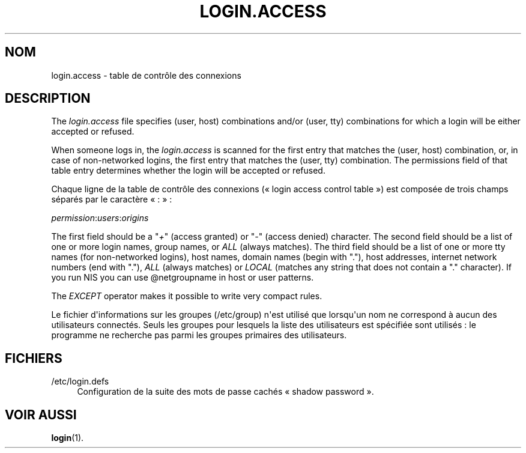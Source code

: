 '\" t
.\"     Title: login.access
.\"    Author: Marek Micha\(/lkiewicz
.\" Generator: DocBook XSL Stylesheets vsnapshot <http://docbook.sf.net/>
.\"      Date: 19/03/2025
.\"    Manual: File Formats and Configuration Files
.\"    Source: shadow-utils 4.17.4
.\"  Language: French
.\"
.TH "LOGIN\&.ACCESS" "5" "19/03/2025" "shadow\-utils 4\&.17\&.4" "File Formats and Configuration"
.\" -----------------------------------------------------------------
.\" * Define some portability stuff
.\" -----------------------------------------------------------------
.\" ~~~~~~~~~~~~~~~~~~~~~~~~~~~~~~~~~~~~~~~~~~~~~~~~~~~~~~~~~~~~~~~~~
.\" http://bugs.debian.org/507673
.\" http://lists.gnu.org/archive/html/groff/2009-02/msg00013.html
.\" ~~~~~~~~~~~~~~~~~~~~~~~~~~~~~~~~~~~~~~~~~~~~~~~~~~~~~~~~~~~~~~~~~
.ie \n(.g .ds Aq \(aq
.el       .ds Aq '
.\" -----------------------------------------------------------------
.\" * set default formatting
.\" -----------------------------------------------------------------
.\" disable hyphenation
.nh
.\" disable justification (adjust text to left margin only)
.ad l
.\" -----------------------------------------------------------------
.\" * MAIN CONTENT STARTS HERE *
.\" -----------------------------------------------------------------
.SH "NOM"
login.access \- table de contr\(^ole des connexions
.SH "DESCRIPTION"
.PP
The
\fIlogin\&.access\fR
file specifies (user, host) combinations and/or (user, tty) combinations for which a login will be either accepted or refused\&.
.PP
When someone logs in, the
\fIlogin\&.access\fR
is scanned for the first entry that matches the (user, host) combination, or, in case of non\-networked logins, the first entry that matches the (user, tty) combination\&. The permissions field of that table entry determines whether the login will be accepted or refused\&.
.PP
Chaque ligne de la table de contr\(^ole des connexions (\(Fo\ \&login access control table\ \&\(Fc) est compos\('ee de trois champs s\('epar\('es par le caract\(`ere \(Fo\ \&:\ \&\(Fc\ \&:
.PP
\fIpermission\fR:\fIusers\fR:\fIorigins\fR
.PP
The first field should be a "\fI+\fR" (access granted) or "\fI\-\fR" (access denied) character\&. The second field should be a list of one or more login names, group names, or
\fIALL\fR
(always matches)\&. The third field should be a list of one or more tty names (for non\-networked logins), host names, domain names (begin with "\&."), host addresses, internet network numbers (end with "\&."),
\fIALL\fR
(always matches) or
\fILOCAL\fR
(matches any string that does not contain a "\&." character)\&. If you run NIS you can use @netgroupname in host or user patterns\&.
.PP
The
\fIEXCEPT\fR
operator makes it possible to write very compact rules\&.
.PP
Le fichier d\*(Aqinformations sur les groupes (/etc/group) n\*(Aqest utilis\('e que lorsqu\*(Aqun nom ne correspond \(`a aucun des utilisateurs connect\('es\&. Seuls les groupes pour lesquels la liste des utilisateurs est sp\('ecifi\('ee sont utilis\('es\ \&: le programme ne recherche pas parmi les groupes primaires des utilisateurs\&.
.SH "FICHIERS"
.PP
/etc/login\&.defs
.RS 4
Configuration de la suite des mots de passe cach\('es \(Fo\ \&shadow password\ \&\(Fc\&.
.RE
.SH "VOIR AUSSI"
.PP
\fBlogin\fR(1)\&.
